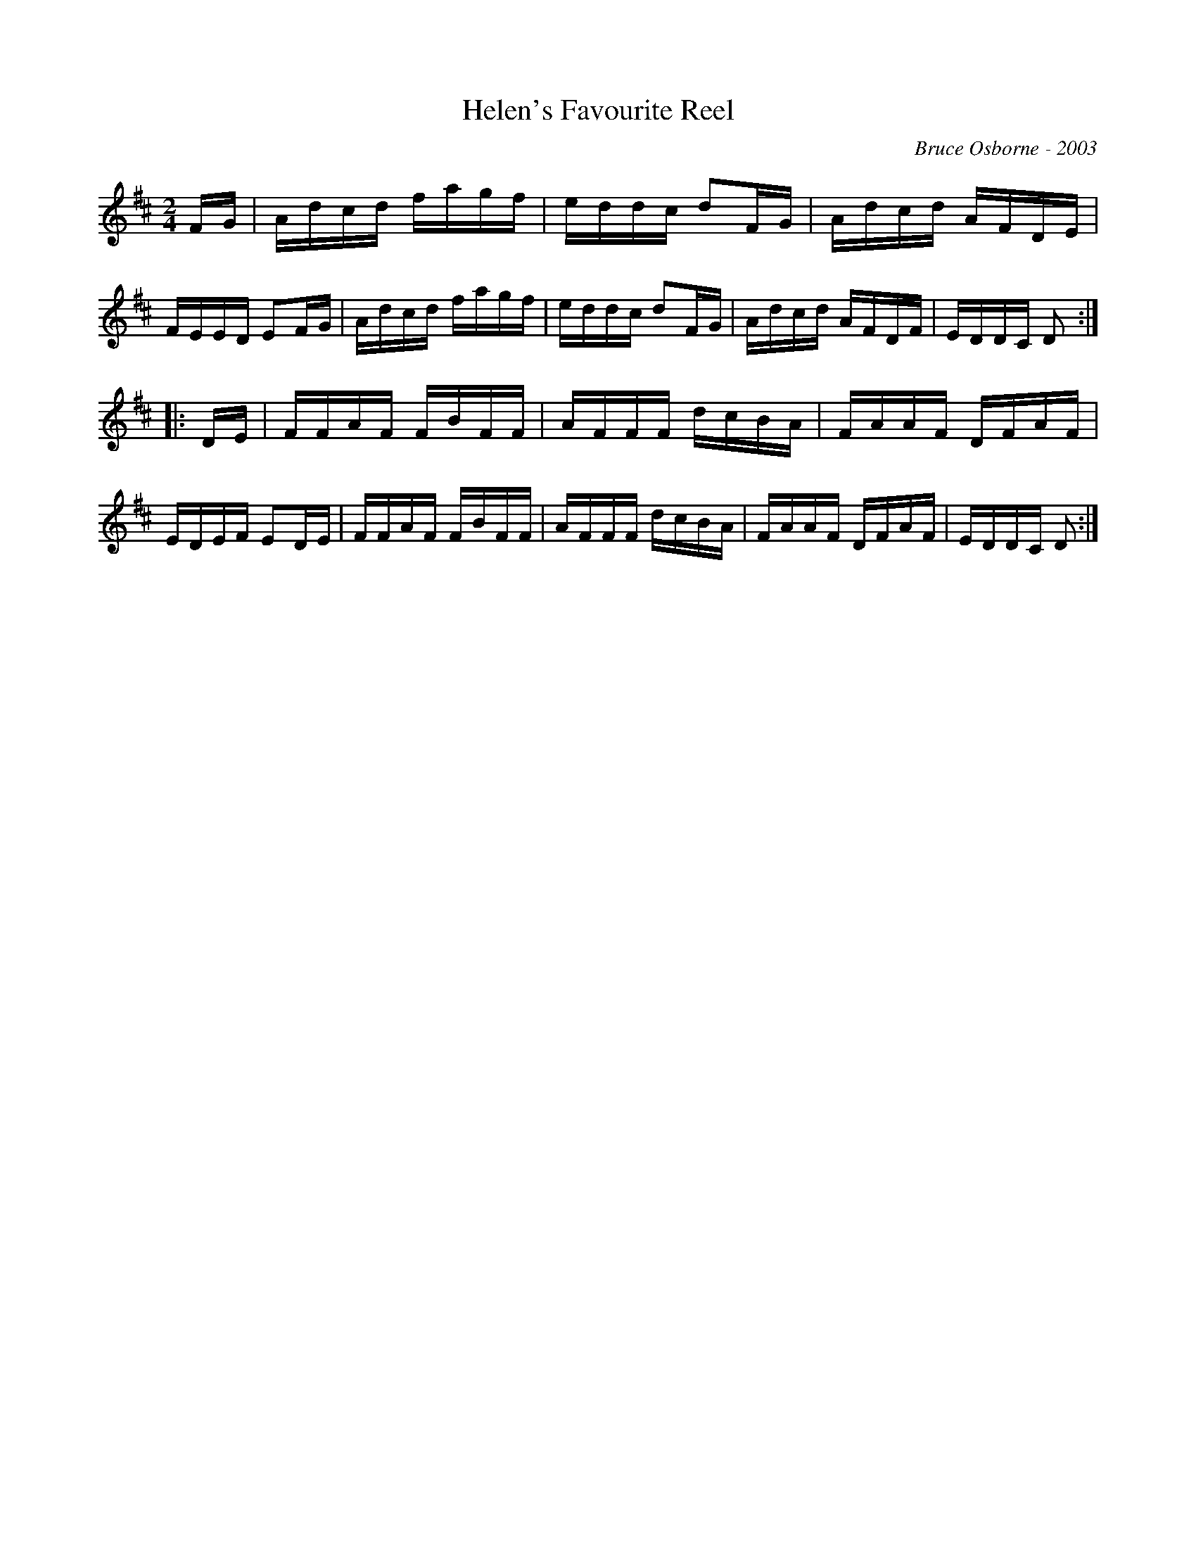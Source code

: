X:84
T:Helen's Favourite Reel
R:reel
C:Bruce Osborne - 2003
Z:abc by bosborne@kos.net
M:2/4
L:1/8
K:Dmaj
F/G/|A/d/c/d/ f/a/g/f/|e/d/d/c/ dF/G/|A/d/c/d/ A/F/D/E/|F/E/E/D/ EF/G/|\
A/d/c/d/ f/a/g/f/|e/d/d/c/ dF/G/|A/d/c/d/ A/F/D/F/|E/D/D/C/ D:|
|:D/E/|F/F/A/F/ F/B/F/F/|A/F/F/F/ d/c/B/A/|F/A/A/F/ D/F/A/F/|E/D/E/F/ ED/E/|\
F/F/A/F/ F/B/F/F/|A/F/F/F/ d/c/B/A/|F/A/A/F/ D/F/A/F/|E/D/D/C/ D:|
